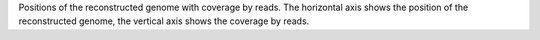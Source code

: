 Positions of the reconstructed genome with coverage by reads.
The horizontal axis shows the position of the reconstructed genome, the vertical axis shows the coverage by reads.
